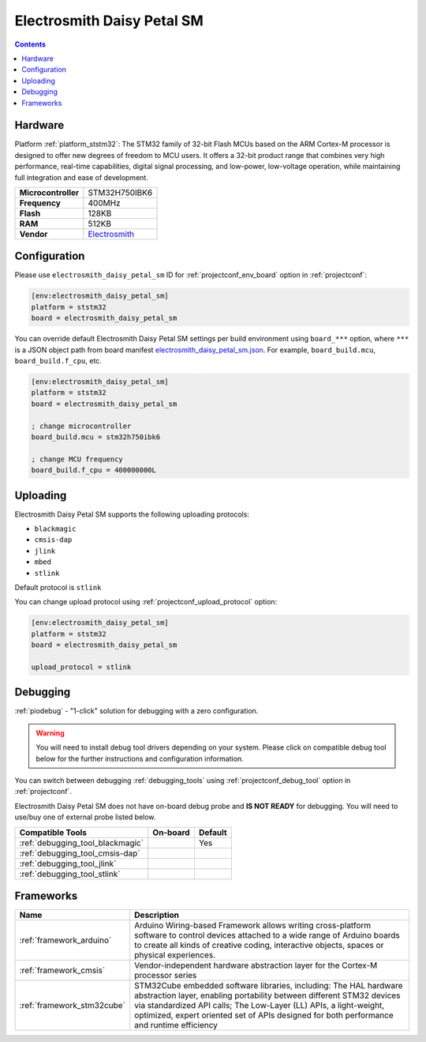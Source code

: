 ..  Copyright (c) 2014-present PlatformIO <contact@platformio.org>
    Licensed under the Apache License, Version 2.0 (the "License");
    you may not use this file except in compliance with the License.
    You may obtain a copy of the License at
       http://www.apache.org/licenses/LICENSE-2.0
    Unless required by applicable law or agreed to in writing, software
    distributed under the License is distributed on an "AS IS" BASIS,
    WITHOUT WARRANTIES OR CONDITIONS OF ANY KIND, either express or implied.
    See the License for the specific language governing permissions and
    limitations under the License.

.. _board_ststm32_electrosmith_daisy_petal_sm:

Electrosmith Daisy Petal SM
===========================

.. contents::

Hardware
--------

Platform :ref:`platform_ststm32`: The STM32 family of 32-bit Flash MCUs based on the ARM Cortex-M processor is designed to offer new degrees of freedom to MCU users. It offers a 32-bit product range that combines very high performance, real-time capabilities, digital signal processing, and low-power, low-voltage operation, while maintaining full integration and ease of development.

.. list-table::

  * - **Microcontroller**
    - STM32H750IBK6
  * - **Frequency**
    - 400MHz
  * - **Flash**
    - 128KB
  * - **RAM**
    - 512KB
  * - **Vendor**
    - `Electrosmith <https://www.electro-smith.com/daisy?utm_source=platformio.org&utm_medium=docs>`__


Configuration
-------------

Please use ``electrosmith_daisy_petal_sm`` ID for :ref:`projectconf_env_board` option in :ref:`projectconf`:

.. code-block:: ini

  [env:electrosmith_daisy_petal_sm]
  platform = ststm32
  board = electrosmith_daisy_petal_sm

You can override default Electrosmith Daisy Petal SM settings per build environment using
``board_***`` option, where ``***`` is a JSON object path from
board manifest `electrosmith_daisy_petal_sm.json <https://github.com/platformio/platform-ststm32/blob/master/boards/electrosmith_daisy_petal_sm.json>`_. For example,
``board_build.mcu``, ``board_build.f_cpu``, etc.

.. code-block:: ini

  [env:electrosmith_daisy_petal_sm]
  platform = ststm32
  board = electrosmith_daisy_petal_sm

  ; change microcontroller
  board_build.mcu = stm32h750ibk6

  ; change MCU frequency
  board_build.f_cpu = 400000000L


Uploading
---------
Electrosmith Daisy Petal SM supports the following uploading protocols:

* ``blackmagic``
* ``cmsis-dap``
* ``jlink``
* ``mbed``
* ``stlink``

Default protocol is ``stlink``

You can change upload protocol using :ref:`projectconf_upload_protocol` option:

.. code-block:: ini

  [env:electrosmith_daisy_petal_sm]
  platform = ststm32
  board = electrosmith_daisy_petal_sm

  upload_protocol = stlink

Debugging
---------

:ref:`piodebug` - "1-click" solution for debugging with a zero configuration.

.. warning::
    You will need to install debug tool drivers depending on your system.
    Please click on compatible debug tool below for the further
    instructions and configuration information.

You can switch between debugging :ref:`debugging_tools` using
:ref:`projectconf_debug_tool` option in :ref:`projectconf`.

Electrosmith Daisy Petal SM does not have on-board debug probe and **IS NOT READY** for debugging. You will need to use/buy one of external probe listed below.

.. list-table::
  :header-rows:  1

  * - Compatible Tools
    - On-board
    - Default
  * - :ref:`debugging_tool_blackmagic`
    - 
    - Yes
  * - :ref:`debugging_tool_cmsis-dap`
    - 
    - 
  * - :ref:`debugging_tool_jlink`
    - 
    - 
  * - :ref:`debugging_tool_stlink`
    - 
    - 

Frameworks
----------
.. list-table::
    :header-rows:  1

    * - Name
      - Description

    * - :ref:`framework_arduino`
      - Arduino Wiring-based Framework allows writing cross-platform software to control devices attached to a wide range of Arduino boards to create all kinds of creative coding, interactive objects, spaces or physical experiences.

    * - :ref:`framework_cmsis`
      - Vendor-independent hardware abstraction layer for the Cortex-M processor series

    * - :ref:`framework_stm32cube`
      - STM32Cube embedded software libraries, including: The HAL hardware abstraction layer, enabling portability between different STM32 devices via standardized API calls; The Low-Layer (LL) APIs, a light-weight, optimized, expert oriented set of APIs designed for both performance and runtime efficiency